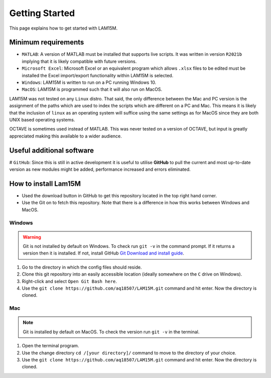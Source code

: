Getting Started
###############

This page explains how to get started with LAM15M.

Minimum requirements
++++++++++++++++++++

* ``MATLAB``: A version of MATLAB must be installed that supports live scripts. It was written in version ``R2021b`` implying that it is likely compatible with future versions.
* ``Microsoft Excel``: Microsoft Excel or an equivalent program which allows ``.xlsx`` files to be edited must be installed the Excel import/export functionality within LAM15M is selected.
* ``Windows``: LAM15M is written to run on a PC running Windows 10.
* ``MacOS``: LAM15M is programmed such that it will also run on MacOS.

LAM15M was not tested on any ``Linux`` distro. That said, the only difference between the Mac and PC version is the assignment of the paths which are used to index the scripts which are different on a PC and Mac. This means it is likely that the inclusion of ``linux`` as an operating system will suffice using the same settings as for MacOS since they are both UNIX based operating systems.

OCTAVE is sometimes used instead of MATLAB. This was never tested on a version of OCTAVE, but input is greatly appreciated making this available to a wider audience.

Useful additional software
++++++++++++++++++++++++++

# ``GitHub``: Since this is still in active development it is useful to utilise **GitHub** to pull the current and most up-to-date version as new modules might be added, performance increased and errors eliminated.

How to install Lam15M
+++++++++++++++++++++

* Used the download button in GitHub to get this repository located in the top right hand corner.
* Use the Git on to fetch this repository. Note that there is a difference in how this works between Windows and MacOS.

Windows
-------

.. warning::
    Git is not installed by default on Windows. To check run ``git -v`` in the command prompt. If it returns a version then it is installed. If not, install GitHub `Git Download and install guide <https://github.com/git-guides/install-git>`_.

#. Go to the directory in which the config files should reside.
#. Clone this git repository into an easily accessible location (ideally somewhere on the ``C`` drive on Windows).
#. Right-click and select ``Open Git Bash here``.
#. Use the ``git clone https://github.com/aq18507/LAM15M.git`` command and hit enter. Now the directory is cloned.

Mac
-----

.. note::
    Git is installed by default on MacOS. To check the version run ``git -v`` in the terminal.

#. Open the terminal program.
#. Use the change directory ``cd /[your directory]/`` command to move to the directory of your choice.
#. Use the ``git clone https://github.com/aq18507/LAM15M.git`` command and hit enter. Now the directory is cloned.